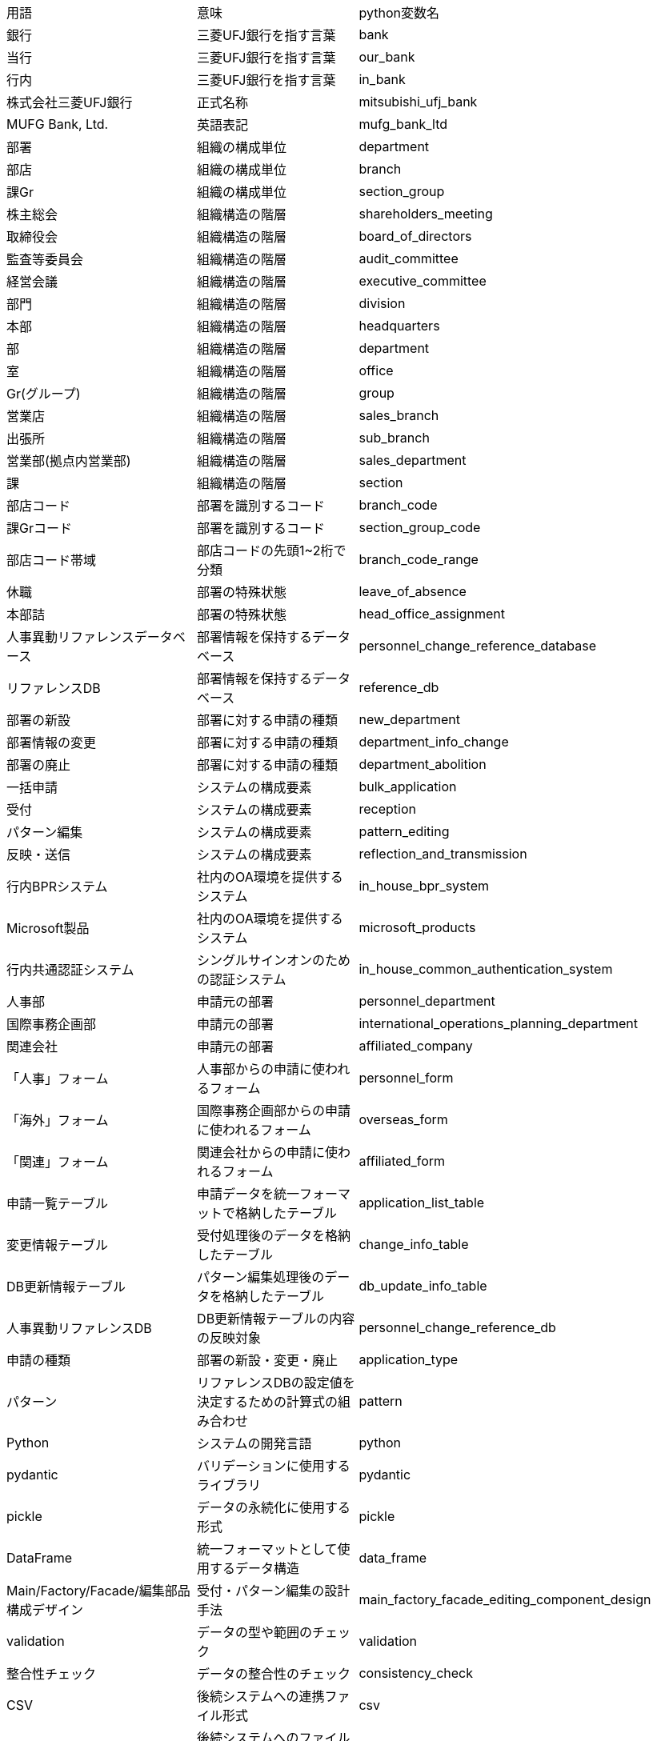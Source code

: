 [cols="1,1,1"]
|===
|用語 |意味 |python変数名
|銀行
|三菱UFJ銀行を指す言葉
|bank
|当行
|三菱UFJ銀行を指す言葉
|our_bank
|行内
|三菱UFJ銀行を指す言葉
|in_bank
|株式会社三菱UFJ銀行
|正式名称
|mitsubishi_ufj_bank
|MUFG Bank, Ltd.
|英語表記
|mufg_bank_ltd
|部署
|組織の構成単位
|department
|部店
|組織の構成単位
|branch
|課Gr
|組織の構成単位
|section_group
|株主総会
|組織構造の階層
|shareholders_meeting
|取締役会
|組織構造の階層
|board_of_directors
|監査等委員会
|組織構造の階層
|audit_committee
|経営会議
|組織構造の階層
|executive_committee
|部門
|組織構造の階層
|division
|本部
|組織構造の階層
|headquarters
|部
|組織構造の階層
|department
|室
|組織構造の階層
|office
|Gr(グループ)
|組織構造の階層
|group
|営業店
|組織構造の階層
|sales_branch
|出張所
|組織構造の階層
|sub_branch
|営業部(拠点内営業部)
|組織構造の階層
|sales_department
|課
|組織構造の階層
|section
|部店コード
|部署を識別するコード
|branch_code
|課Grコード
|部署を識別するコード
|section_group_code
|部店コード帯域
|部店コードの先頭1~2桁で分類
|branch_code_range
|休職
|部署の特殊状態
|leave_of_absence
|本部詰
|部署の特殊状態
|head_office_assignment
|人事異動リファレンスデータベース
|部署情報を保持するデータベース
|personnel_change_reference_database
|リファレンスDB
|部署情報を保持するデータベース
|reference_db
|部署の新設
|部署に対する申請の種類
|new_department
|部署情報の変更
|部署に対する申請の種類
|department_info_change
|部署の廃止
|部署に対する申請の種類
|department_abolition
|一括申請
|システムの構成要素
|bulk_application
|受付
|システムの構成要素
|reception
|パターン編集
|システムの構成要素
|pattern_editing
|反映・送信
|システムの構成要素
|reflection_and_transmission
|行内BPRシステム
|社内のOA環境を提供するシステム
|in_house_bpr_system
|Microsoft製品
|社内のOA環境を提供するシステム
|microsoft_products
|行内共通認証システム
|シングルサインオンのための認証システム
|in_house_common_authentication_system
|人事部
|申請元の部署
|personnel_department
|国際事務企画部
|申請元の部署
|international_operations_planning_department
|関連会社
|申請元の部署
|affiliated_company
|「人事」フォーム
|人事部からの申請に使われるフォーム
|personnel_form
|「海外」フォーム
|国際事務企画部からの申請に使われるフォーム
|overseas_form
|「関連」フォーム
|関連会社からの申請に使われるフォーム
|affiliated_form
|申請一覧テーブル
|申請データを統一フォーマットで格納したテーブル
|application_list_table
|変更情報テーブル
|受付処理後のデータを格納したテーブル
|change_info_table
|DB更新情報テーブル
|パターン編集処理後のデータを格納したテーブル
|db_update_info_table
|人事異動リファレンスDB
|DB更新情報テーブルの内容の反映対象
|personnel_change_reference_db
|申請の種類
|部署の新設・変更・廃止
|application_type
|パターン
|リファレンスDBの設定値を決定するための計算式の組み合わせ
|pattern
|Python
|システムの開発言語
|python
|pydantic
|バリデーションに使用するライブラリ
|pydantic
|pickle
|データの永続化に使用する形式
|pickle
|DataFrame
|統一フォーマットとして使用するデータ構造
|data_frame
|Main/Factory/Facade/編集部品構成デザイン
|受付・パターン編集の設計手法
|main_factory_facade_editing_component_design
|validation
|データの型や範囲のチェック
|validation
|整合性チェック
|データの整合性のチェック
|consistency_check
|CSV
|後続システムへの連携ファイル形式
|csv
|SFTP送信
|後続システムへのファイル送信方式
|sftp_transmission
|BPR部門コード
|部を区分分類するコード
|bpr_division_code
|出向リカバリフラグ
|権限付与制御のためのフラグ
|secondment_recovery_flag
|銀行カレンダー
|営業日・休業日の情報
|bank_calendar
|組織の構成単位
|部署、部店、課Grなどの総称
|organizational_unit
|階層構造
|組織の上下関係
|hierarchical_structure
|「休職・本部詰の親部店」
|休職・本部詰部署を持つ部署
|parent_branch_for_leave_and_head_office
|条件1
|「休職・本部詰の親部店」の条件1
|condition1
|条件2
|「休職・本部詰の親部店」の条件2
|condition2
|BPR課Grコード
|BPRシステムで使用する課Grコード
|bpr_section_group_code
|BPR部店コード
|BPRシステムで使用する部店コード
|bpr_branch_code
|人事課Grコード
|人事部で使用する課Grコード
|personnel_section_group_code
|エリア課Grコード
|エリアで使用する課Grコード
|area_section_group_code
|業務コード
|業務を識別するコード
|business_code
|常駐店番
|常駐している部店を識別する番号
|resident_branch_number
|ユーザ管理
|システムの機能名称
|user_management
|ユーザー管理
|システムの機能名称
|user_management
|リファレンス
|システムの機能名称
|reference
|リファレンスDB
|システムの機能名称
|reference_db
|部署のコード名称の情報
|リファレンスDBが保持する情報の一部
|department_code_name_info
|行内BPRシステム用の各種設定値
|リファレンスDBが保持する情報の一部
|bpr_system_settings
|行内共通認証システム用の各種設定値
|リファレンスDBが保持する情報の一部
|common_authentication_system_settings
|申請フォーム (Excelファイル)
|申請時に使用するファイル
|application_form
|部署の新設申請
|申請の種類の一つ
|new_department_application
|部署情報の変更申請
|申請の種類の一つ
|department_info_change_application
|部署の廃止申請
|申請の種類の一つ
|department_abolition_application
|人事異動リファレンスデータベース
|リファレンスDBの別称
|personnel_change_reference_database
|統一フォーマット
|異なる申請フォームを統一した形式
|unified_format
|整形
|データの編集処理の一部
|formatting
|情報補填
|データの編集処理の一部
|information_filling
|一括処理
|データの編集処理の一部
|bulk_processing
|全明細
|リファレンスDBの全レコード
|all_details
|仮反映
|リファレンスDBへの反映の種類の一つ
|temporary_reflection
|本反映
|リファレンスDBへの反映の種類の一つ
|actual_reflection
|更新日
|リファレンスDBへの反映日
|update_date
|Microsoft Windows Server
|行内BPRシステムを構成する製品の一つ
|microsoft_windows_server
|Microsoft Exchange Server
|行内BPRシステムを構成する製品の一つ
|microsoft_exchange_server
|Microsoft Active Directory
|行内BPRシステムを構成する製品の一つ
|microsoft_active_directory
|シングルサインオン
|行内共通認証システムの機能
|single_sign_on
|no
|申請フォームの項目の一つ
|no
|有効日付
|申請フォームの項目の一つ
|effective_date
|種類
|申請フォームの項目の一つ
|type
|対象
|申請フォームの項目の一つ
|target
|部門コード
|申請フォームの項目の一つ
|division_code
|親部店コード
|申請フォームの項目の一つ
|parent_branch_code
|部店コード
|申請フォームの項目の一つ
|branch_code
|部店名称
|申請フォームの項目の一つ
|branch_name
|部店名称(英語)
|申請フォームの項目の一つ
|branch_name_english
|課/エリアコード
|申請フォームの項目の一つ
|section_area_code
|課/エリア名称
|申請フォームの項目の一つ
|section_area_name
|課/エリア名称(英語)
|申請フォームの項目の一つ
|section_area_name_english
|常駐部店コード
|申請フォームの項目の一つ
|resident_branch_code
|常駐部店名称
|申請フォームの項目の一つ
|resident_branch_name
|純新規店の組織情報受渡し予定日(開店日基準)
|申請フォームの項目の一つ
|new_branch_org_info_handover_date
|共通認証受渡し予定日 (人事データ反映基準)
|申請フォームの項目の一つ
|common_auth_handover_date
|備考
|申請フォームの項目の一つ
|remarks
|登録予定日(yyyy/mm/dd)
|申請フォームの項目の一つ
|registration_date
|新規変更廃止
|申請フォームの項目の一つ
|new_change_abolition
|対象(課・エリア/中間階層)
|申請フォームの項目の一つ
|target_section_area_middle_layer
|部店コード
|申請フォームの項目の一つ
|branch_code
|部店名称 日本語
|申請フォームの項目の一つ
|branch_name_japanese
|部店名称 英語
|申請フォームの項目の一つ
|branch_name_english
|中間階層コード
|申請フォームの項目の一つ
|middle_layer_code
|中間階層名称:日本語
|申請フォームの項目の一つ
|middle_layer_name_japanese
|中間階層名称:英語
|申請フォームの項目の一つ
|middle_layer_name_english
|中間階層略称:日本語
|申請フォームの項目の一つ
|middle_layer_abbreviation_japanese
|中間階層略称:英語
|申請フォームの項目の一つ
|middle_layer_abbreviation_english
|課・エリアコード
|申請フォームの項目の一つ
|section_area_code
|課・エリア名称: 日本語
|申請フォームの項目の一つ
|section_area_name_japanese
|課・エリア名称: 英語
|申請フォームの項目の一つ
|section_area_name_english
|課・エリア略称: 日本語
|申請フォームの項目の一つ
|section_area_abbreviation_japanese
|課・エリア略称: 英語
|申請フォームの項目の一つ
|section_area_abbreviation_english
|共通認証受渡予定日
|申請フォームの項目の一つ
|common_auth_handover_date
|変更種別・詳細旧名称・略語
|申請フォームの項目の一つ
|change_type_old_name_abbreviation
|部店カナ
|申請フォームの項目の一つ
|branch_kana
|課名称:
|申請フォームの項目の一つ
|section_name
|課名称(英字)
|申請フォームの項目の一つ
|section_name_english
|課名称(カナ)
|申請フォームの項目の一つ
|section_name_kana
|課名称(略称)
|申請フォームの項目の一つ
|section_name_abbreviation
|シンクラ/NetPCが利用可能
|申請フォームの項目の一つ
|syncla_netpc_available
|共通認証受渡し予定日
|申請フォームの項目の一つ
|common_auth_handover_date
|更新情報明細を一意に区別するキー (複合キー)
|申請一覧テーブルのカラムの一つ
|update_info_unique_key
|共通認証受渡予定日
|申請一覧テーブルのカラムの一つ
|common_auth_handover_date
|申請の種類
|申請一覧テーブルのカラムの一つ
|application_type
|対象
|申請一覧テーブル

## Prompt:
続けてください

## Response:
のカラムの一つ
|target
|部門コード
|申請一覧テーブルのカラムの一つ
|division_code
|親部店コード
|申請一覧テーブルのカラムの一つ
|parent_branch_code
|部店コード
|申請一覧テーブルのカラムの一つ
|branch_code
|部店名称
|申請一覧テーブルのカラムの一つ
|branch_name
|課/エリアコード
|申請一覧テーブルのカラムの一つ
|section_area_code
|課/エリア名称
|申請一覧テーブルのカラムの一つ
|section_area_name
|常駐部店コード
|申請一覧テーブルのカラムの一つ
|resident_branch_code
|常駐部店名称
|申請一覧テーブルのカラムの一つ
|resident_branch_name
|有効日付
|申請一覧テーブルのカラムの一つ
|effective_date
|備考
|申請一覧テーブルのカラムの一つ
|remarks
|部店カナ
|申請一覧テーブルのカラムの一つ
|branch_kana
|主部門コード
|申請一覧テーブルのカラムの一つ
|main_division_code
|BPR AD対象フラグ
|申請一覧テーブルのカラムの一つ
|bpr_ad_target_flag
|更新情報明細を一意に区別するキー (複合キー)
|変更情報テーブルのカラムの一つ
|update_info_unique_key
|申請の種類
|変更情報テーブルのカラムの一つ
|application_type
|部店コード
|変更情報テーブルのカラムの一つ
|branch_code
|部店名称
|変更情報テーブルのカラムの一つ
|branch_name
|課Grコード
|変更情報テーブルのカラムの一つ
|section_group_code
|課Gr名称
|変更情報テーブルのカラムの一つ
|section_group_name
|親部店コード
|変更情報テーブルのカラムの一つ
|parent_branch_code
|出張所コード
|変更情報テーブルのカラムの一つ
|sub_branch_code
|出張所名称
|変更情報テーブルのカラムの一つ
|sub_branch_name
|エリアコード
|変更情報テーブルのカラムの一つ
|area_code
|エリア名称
|変更情報テーブルのカラムの一つ
|area_name
|常駐部店コード
|変更情報テーブルのカラムの一つ
|resident_branch_code
|常駐部店名称
|変更情報テーブルのカラムの一つ
|resident_branch_name
|有効日付
|変更情報テーブルのカラムの一つ
|effective_date
|備考
|変更情報テーブルのカラムの一つ
|remarks
|部店カナ
|変更情報テーブルのカラムの一つ
|branch_kana
|部門コード
|変更情報テーブルのカラムの一つ
|division_code
|主部門コード
|変更情報テーブルのカラムの一つ
|main_division_code
|BPR AD対象フラグ
|変更情報テーブルのカラムの一つ
|bpr_ad_target_flag
|共通認証受渡予定日
|変更情報テーブルのカラムの一つ
|common_auth_handover_date
|更新情報明細を一意に区別するキー (複合キー)
|DB更新情報テーブルのカラムの一つ
|update_info_unique_key
|共通認証受渡予定日
|DB更新情報テーブルのカラムの一つ
|common_auth_handover_date
|更新の種類
|DB更新情報テーブルのカラムの一つ
|update_type
|部店コード・部店名・課Grコード・課Gr名の3種類
|人事異動リファレンスDBのカラムの一つ
|branch_code_name_section_group_code_name_types
|部店コード (BPR) (別称:BPR部店コード)
|人事異動リファレンスDBのカラムの一つ
|branch_code_bpr
|部店名 (BPR) (別称: BPR部店名)
|人事異動リファレンスDBのカラムの一つ
|branch_name_bpr
|課Grコード (BPR) (別称: BPR課Grコード)
|人事異動リファレンスDBのカラムの一つ
|section_group_code_bpr
|課Gr名 (BPR) (別称: BPR課Gr名)
|人事異動リファレンスDBのカラムの一つ
|section_group_name_bpr
|部店コード (人事) (別称: 人事部店コード)
|人事異動リファレンスDBのカラムの一つ
|branch_code_personnel
|部店名(人事) (別称: 人事部店名)
|人事異動リファレンスDBのカラムの一つ
|branch_name_personnel
|課Grコード (人事) (別称: 人事課Grコード)
|人事異動リファレンスDBのカラムの一つ
|section_group_code_personnel
|課Gr名 (人事) (別称: 人事課Gr名)
|人事異動リファレンスDBのカラムの一つ
|section_group_name_personnel
|部店コード (人事) (別称: 人事部店コード)
|人事異動リファレンスDBのカラムの一つ
|branch_code_personnel
|部店名 (人事) (別称: 人事部店名)
|人事異動リファレンスDBのカラムの一つ
|branch_name_personnel
|課Grコード (人事) (別称: 人事課Grコード)
|人事異動リファレンスDBのカラムの一つ
|section_group_code_personnel
|課Gr名 (人事) (別称: 人事課Gr名)
|人事異動リファレンスDBのカラムの一つ
|section_group_name_personnel
|親部店コード
|人事異動リファレンスDBのカラムの一つ
|parent_branch_code
|出張所コード・出張所名称
|人事異動リファレンスDBのカラムの一つ
|sub_branch_code_name
|エリアコード・エリア名称
|人事異動リファレンスDBのカラムの一つ
|area_code_name
|常駐部店コード・常駐部店名称
|人事異動リファレンスDBのカラムの一つ
|resident_branch_code_name
|Global Address List用の各種設定値
|人事異動リファレンスDBのカラムの一つ
|global_address_list_settings
|Exchange Server用の各種設定値
|人事異動リファレンスDBのカラムの一つ
|exchange_server_settings
|ネットワークドライブ用の各種設定値
|人事異動リファレンスDBのカラムの一つ
|network_drive_settings
|項目単体の型チェック
|一括申請処理の一部
|item_type_check
|設定値の範囲チェック
|一括申請処理の一部
|setting_value_range_check
|申請データ内の別項目との連携チェック
|一括申請処理の一部
|application_data_item_link_check
|他テーブルの保有データとの整合性チェック
|一括申請処理の一部
|other_table_data_consistency_check
|統一フォーマットへの変換
|一括申請処理の一部
|unified_format_conversion
|一意に識別可能なキー
|一括申請処理の一部
|unique_identifiable_key
|仕様変更
|受付処理で吸収すべき事象
|specification_change
|異例ケース
|受付処理で吸収すべき事象
|exceptional_case
|main
|受付・パターン編集の設計要素
|main
|Factory
|受付・パターン編集の設計要素
|factory
|Facade
|受付・パターン編集の設計要素
|facade
|編集部品
|受付・パターン編集の設計要素
|editing_component
|条件判定
|受付・パターン編集の処理内容
|condition_judgment
|編集処理の呼び出し
|受付・パターン編集の処理内容
|editing_process_call
|単独編集
|受付・パターン編集の処理内容
|single_editing
|テーブルデータから取得した値の設定
|受付・パターン編集の処理内容
|table_data_value_setting
|異例ケース用のFacade
|受付・パターン編集の設計要素
|exceptional_case_facade
|編集定義
|受付・パターン編集の設計要素
|editing_definition
|編集部品の呼び出し
|受付・パターン編集の処理内容
|editing_component_call
|例外処理
|受付・パターン編集の処理内容
|exception_handling
|永続化
|受付・パターン編集の処理内容
|persistence
|変更情報明細
|パターン編集の入力データ
|change_info_detail
|リファレンスDBに登録するための設定値一式
|パターン編集の出力データ
|reference_db_registration_settings
|計算式
|パターン編集の処理内容
|calculation_formula
|部店コードの値
|パターン編集の条件判定で使用
|branch_code_value
|部店コードの桁数
|パターン編集の条件判定で使用
|branch_code_digit_count
|拠点内営業部コードの有無
|パターン編集の条件判定で使用
|in_branch_sales_department_code_presence
|課Grコードの有無
|パターン編集の条件判定で使用
|section_group_code_presence
|親部店コードの有無
|パターン編集の条件判定で使用
|parent_branch_code_presence
|BPR AD対象フラグの値
|パターン編集の条件判定で使用
|bpr_ad_target_flag_value
|常駐部店コードの値
|パターン編集の条件判定で使用
|resident_branch_code_value
|アーリーリターン
|パターン編集の処理内容
|early_return
|ループ処理
|パターン編集の処理内容
|loop_processing
|if分岐
|パターン編集の処理内容
|if_branching
|例外のthrow
|パターン編集の処理内容
|exception_throw
|DB更新情報明細
|反映・送信の入力データ
|db_update_info_detail
|リファレンステーブル更新
|反映・送信の処理内容
|reference_table_update
|反映日付
|反映・送信の処理内容
|reflection_date
|ダミー課Gr情報
|反映・送信の処理内容
|dummy_section_group_info
|ダミー課テーブル
|反映・送信の処理内容
|dummy_section_table
|文書切替
|反映・送信の処理内容
|document_switching
|事前提供日
|反映・送信の処理内容
|pre_provision_date
|受渡し側の要件
|反映・送信の処理内容
|receiving_side_requirements
|データ加工
|反映・送信の処理内容
|data_processing
|CSV化
|反映・送信の処理内容
|csv_conversion
|反映日5営業日前ケース
|反映・送信の処理内容
|five_business_days_before_reflection_case
|反映日前日ケース
|反映・送信の処理内容
|day_before_reflection_case
|共通の一括処理
|反映・送信の処理内容
|common_bulk_processing
|バリデーションチェック
|反映・送信の処理内容
|validation_check
|メール送信
|反映・送信の処理内容
|email_transmission
|部店新規・廃止
|反映・送信の処理内容
|new_branch_abolition
|リファレンステーブル更新連絡
|反映・送信の処理内容
|reference_table_update_notification
|部店情報.txt
|反映・送信の処理内容
|branch_info_txt
|メール添付
|反映・送信の処理内容
|email_attachment
|テーブルファイルの物理コピー
|反映・送信の処理内容
|table_file_physical_copy
|履歴保有
|反映・送信の処理内容
|history_retention
|持株会社(MUFG)の組織
|部店コード帯域の一つ
|holding_company_mufg_organization
|寮
|部店コード帯域の一つ
|dormitory
|配下
|組織構造の用語
|subordinate
|明細
|データの最小単位
|detail
|整合性
|データの一貫性
|consistency
|個別保有テーブル
|システム実装最適化のためのテーブル
|individual_retention_table
|システム実装最適化
|個別保有テーブルの目的
|system_implementation_optimization
|異例ケース
|通常の処理とは異なるケース
|exceptional_case
|ベタ書き
|個別処理の実装方法の一つ
|hardcoding
|突然
|予期せぬタイミングでの処理の発生
|sudden
|if条件 (and orの組み合わせ)
|条件分岐の表現方法
|if_

## Prompt:
続けてください

## Response:
condition_and_or_combination
|単独編集
|編集処理の一種
|single_editing
|データ編集部品
|編集処理の構成要素
|data_editing_component
|永続化
|データを永続的に保存すること
|persistence
|異例ケースデータ
|異例ケースに該当するデータ
|exceptional_case_data
|新規・変更・廃止
|申請の種類
|new_change_abolition
|休職中の行員
|特殊な部署に所属する行員
|employee_on_leave
|本部詰中の行員
|特殊な部署に所属する行員
|employee_on_head_office_assignment
|シンクラ/NetPC
|システムの名称
|syncla_netpc
|部・室・営業店
|組織構造の一部
|department_office_sales_branch
|任意の部・室・営業店
|特定の部・室・営業店
|arbitrary_department_office_sales_branch
|一度割り当てられた部店コードと課Grコード
|変更されない情報
|once_assigned_branch_code_section_group_code
|配下の課・Gr
|組織構造の一部
|subordinate_section_group
|部店の情報
|部店に関する情報
|branch_info
|編集 (整形や情報補填)
|データ編集の一種
|editing_formatting_information_filling
|マージ
|データの結合
|merge
|条件制御
|条件に応じた処理の制御
|condition_control
|リファクタリング
|コードの構造改善
|refactoring
|ifネスト
|深いif文のネスト構造
|if_nesting
|個別処理実装
|個別のケースに対する処理の実装
|individual_process_implementation
|システム保守上のボトルネック
|システム保守の障害となる要因
|system_maintenance_bottleneck
|部店コード等の条件
|処理を決定する条件
|branch_code_conditions
|カレンダー
|日付情報
|calendar
|営業日
|銀行が営業している日
|business_day
|制御
|処理の制御
|control
|制御ファイル
|処理の制御に使用するファイル
|control_file
|更新情報明細を一意に区別するキー
|データを一意に識別するキー
|update_info_unique_key
|後続の行内共通認証システム
|連携先のシステム
|subsequent_in_house_common_authentication_system
|情報が受け渡される予定の日付
|データ連携の予定日
|info_handover_scheduled_date
|仮反映データ
|一時的に反映されるデータ
|temporary_reflection_data
|本反映データ
|正式に反映されるデータ
|actual_reflection_data
|コードの可読性
|コードの読みやすさ
|code_readability
|保守性
|システムの保守のしやすさ
|maintainability
|チームコミュニケーション
|チーム内のコミュニケーション
|team_communication
|ミスコミュニケーション
|コミュニケーションの齟齬
|miscommunication
|キーとなる用語
|重要な用語
|key_terms
|OA環境
|オフィスオートメーション環境
|oa_environment
|正規化
|データベースの設計手法
|normalization
|ダミー課Gr情報
|ダミーデータ
|dummy_section_group_info
|===


